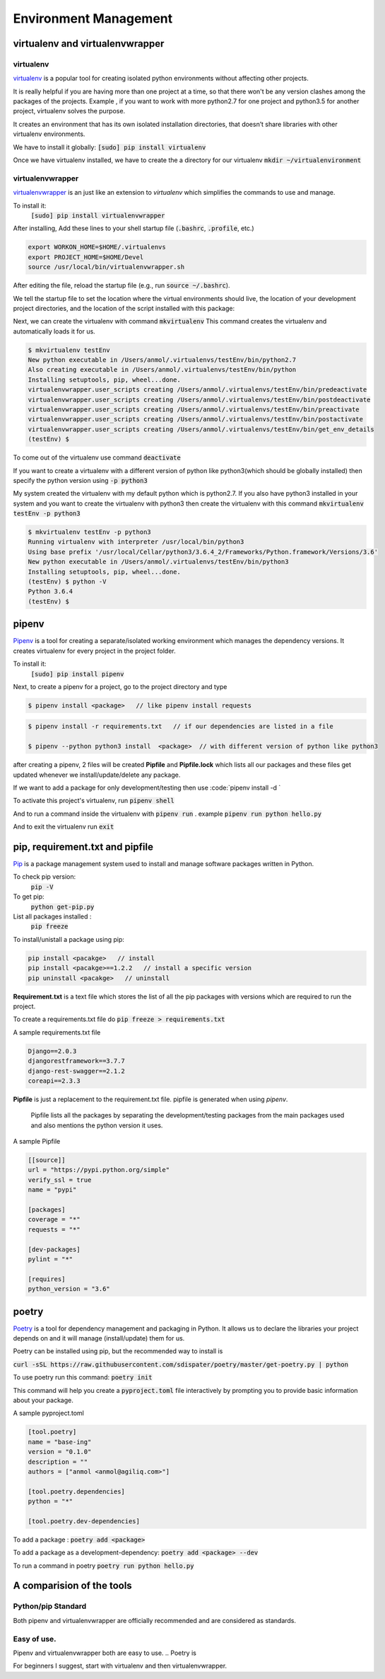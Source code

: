 Environment Management
-----------------------

virtualenv and virtualenvwrapper
++++++++++++++++++++++++++++++++++++++++

virtualenv
=========

`virtualenv <https://virtualenv.pypa.io/en/stable/>`_ is a popular tool for creating isolated python environments without affecting other projects.  

It is really helpful if you are having more than one project at a time, so that there won't be any version clashes among the packages of the projects. 
Example , if you want to work with more python2.7 for one project and python3.5 for another project, virtualenv solves the purpose.

It creates an environment that has its own isolated installation directories, that doesn’t share libraries with other virtualenv environments.


We have to install it globally:
:code:`[sudo] pip install virtualenv` 

Once we have virtualenv installed, we have to create the a directory for our virtualenv 
:code:`mkdir ~/virtualenvironment`


virtualenvwrapper
=========

`virtualenvwrapper <http://virtualenvwrapper.readthedocs.io/en/latest/>`_ is an just like an extension to `virtualenv` which simplifies the commands to use and manage. 


To install it:
    :code:`[sudo] pip install virtualenvwrapper`

After installing, Add these lines to your shell startup file (:code:`.bashrc`, :code:`.profile`, etc.) 

.. code-block:: shell

    export WORKON_HOME=$HOME/.virtualenvs
    export PROJECT_HOME=$HOME/Devel
    source /usr/local/bin/virtualenvwrapper.sh


After editing the file, reload the startup file (e.g., run :code:`source ~/.bashrc`).

We tell the startup file to set the location where the virtual environments should live, the location of your development project directories, and the location of the script installed with this package:

Next, we can create the virtualenv with command :code:`mkvirtualenv`
This command creates the virtualenv and automatically loads it for us.

.. code-block:: shell
    
    $ mkvirtualenv testEnv
    New python executable in /Users/anmol/.virtualenvs/testEnv/bin/python2.7
    Also creating executable in /Users/anmol/.virtualenvs/testEnv/bin/python
    Installing setuptools, pip, wheel...done.
    virtualenvwrapper.user_scripts creating /Users/anmol/.virtualenvs/testEnv/bin/predeactivate
    virtualenvwrapper.user_scripts creating /Users/anmol/.virtualenvs/testEnv/bin/postdeactivate
    virtualenvwrapper.user_scripts creating /Users/anmol/.virtualenvs/testEnv/bin/preactivate
    virtualenvwrapper.user_scripts creating /Users/anmol/.virtualenvs/testEnv/bin/postactivate
    virtualenvwrapper.user_scripts creating /Users/anmol/.virtualenvs/testEnv/bin/get_env_details
    (testEnv) $ 

To come out of the virtualenv use command :code:`deactivate`

If you want to create a virtualenv with a different version of python like python3(which should be globally installed) then specify the python version using :code:`-p python3`

.. To create the virtualenv with different version of python, use this command :code:`mkvirtualenv testEnv -p python3`

My system created the virtualenv with my default python which is python2.7.
If you also have python3 installed in your system and you want to create the virtualenv with python3 then create the virtualenv with this command :code:`mkvirtualenv testEnv -p python3`

.. code-block:: shell

    $ mkvirtualenv testEnv -p python3
    Running virtualenv with interpreter /usr/local/bin/python3
    Using base prefix '/usr/local/Cellar/python3/3.6.4_2/Frameworks/Python.framework/Versions/3.6'
    New python executable in /Users/anmol/.virtualenvs/testEnv/bin/python3
    Installing setuptools, pip, wheel...done.
    (testEnv) $ python -V
    Python 3.6.4
    (testEnv) $



pipenv
++++++++

`Pipenv <https://docs.pipenv.org/>`_ is a tool for creating a separate/isolated working environment which manages the dependency versions. It creates virtualenv for every project in the project folder.


To install it:
    :code:`[sudo] pip install pipenv`

Next, to create a pipenv for a project, go to the project directory and type

.. code-block:: shell

    $ pipenv install <package>   // like pipenv install requests 
    
.. code-block:: shell

    $ pipenv install -r requirements.txt   // if our dependencies are listed in a file
    
    $ pipenv --python python3 install  <package>  // with different version of python like python3

after creating a pipenv, 2 files will be created **Pipfile** and **Pipfile.lock** which lists all our packages and these files get updated whenever we install/update/delete any package.

If we want to add a package for only development/testing then use :code:`pipenv install -d `


To activate this project's virtualenv, run  :code:`pipenv shell`

And to run a command inside the virtualenv with :code:`pipenv run` . example :code:`pipenv run python hello.py`

And to exit the virtualenv run :code:`exit`



pip, requirement.txt and pipfile
++++++++++++++++++++++++++++++++++++++++
`Pip <https://pip.pypa.io/en/stable/>`_ is a package management system used to install and manage software packages written in Python.

To check pip version:
    :code:`pip -V`


To get pip:
    :code:`python get-pip.py`

List all packages installed :
    :code:`pip freeze`   

To install/unistall a package using pip:

.. code-block:: shell

    pip install <pacakge>   // install
    pip install <pacakge>==1.2.2   // install a specific version
    pip uninstall <pacakge>   // uninstall


**Requirement.txt**   is a text file which stores the list of all the pip packages with versions which are required to run the project.

To create a requirements.txt file do :code:`pip freeze > requirements.txt`

A sample requirements.txt file 

.. code-block:: shell

    Django==2.0.3
    djangorestframework==3.7.7
    django-rest-swagger==2.1.2
    coreapi==2.3.3


**Pipfile**  is just a replacement to the requirement.txt file. pipfile is generated when using `pipenv`.

    Pipfile lists all the packages by separating the development/testing packages from the main packages used and also mentions the python version it uses.


A sample Pipfile

.. code-block:: shell

        [[source]] 
        url = "https://pypi.python.org/simple"
        verify_ssl = true
        name = "pypi"

        [packages] 
        coverage = "*"
        requests = "*"

        [dev-packages] 
        pylint = "*"

        [requires] 
        python_version = "3.6"


poetry
++++++++
`Poetry <https://poetry.eustace.io/>`_ is a tool for dependency management and packaging in Python. It allows us to declare the libraries your project depends on and it will manage (install/update) them for us.

Poetry can be installed using pip, but the recommended way to install is 

:code:`curl -sSL https://raw.githubusercontent.com/sdispater/poetry/master/get-poetry.py | python` 

To use poetry run this command:
:code:`poetry init`

This command will help you create a :code:`pyproject.toml` file interactively by prompting you to provide basic information about your package.

A sample pyproject.toml

.. code-block:: shell

        [tool.poetry]
        name = "base-ing"
        version = "0.1.0"
        description = ""
        authors = ["anmol <anmol@agiliq.com>"]

        [tool.poetry.dependencies]
        python = "*"

        [tool.poetry.dev-dependencies]


To add a package :
:code:`poetry add <package>`


To add a package as a development-dependency:
:code:`poetry add <package> --dev`


To run a command in poetry 
:code:`poetry run python hello.py`


A comparision of the tools
++++++++++++++++++++++++++++++++++++++++

Python/pip Standard
=========
Both pipenv and virtualenvwrapper are officially recommended and are considered as standards.

Easy of use.
=========
Pipenv and virtualenvwrapper both are easy to use. 
.. Poetry is 



For beginners I suggest, start with virtualenv and then virtualenvwrapper.







